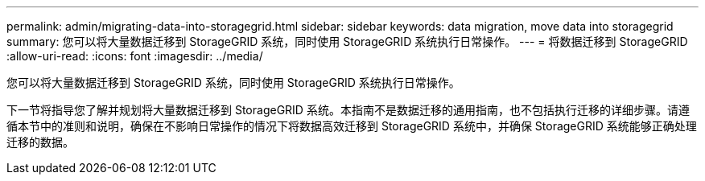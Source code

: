 ---
permalink: admin/migrating-data-into-storagegrid.html 
sidebar: sidebar 
keywords: data migration, move data into storagegrid 
summary: 您可以将大量数据迁移到 StorageGRID 系统，同时使用 StorageGRID 系统执行日常操作。 
---
= 将数据迁移到 StorageGRID
:allow-uri-read: 
:icons: font
:imagesdir: ../media/


[role="lead"]
您可以将大量数据迁移到 StorageGRID 系统，同时使用 StorageGRID 系统执行日常操作。

下一节将指导您了解并规划将大量数据迁移到 StorageGRID 系统。本指南不是数据迁移的通用指南，也不包括执行迁移的详细步骤。请遵循本节中的准则和说明，确保在不影响日常操作的情况下将数据高效迁移到 StorageGRID 系统中，并确保 StorageGRID 系统能够正确处理迁移的数据。
